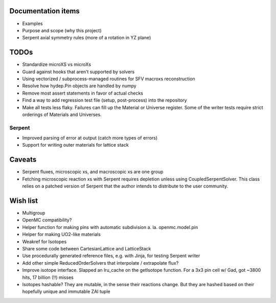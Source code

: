 Documentation items
===================

* Examples
* Purpose and scope (why this project)
* Serpent axial symmetry rules (more of a rotation in YZ plane)

TODOs
=====

* Standardize microXS vs microXs
* Guard against hooks that aren't supported by solvers
* Using vectorized / subprocess-managed routines for SFV macroxs
  reconstruction
* Resolve how hydep.Pin objects are handled by numpy
* Remove most assert statements in favor of actual checks
* Find a way to add regression test file (setup, post-process) into
  the repository
* Make all tests less flaky. Failures can fill up the Material or
  Universe register. Some of the writer tests require strict orderings
  of Materials and Universes.

Serpent
-------

* Improved parsing of error at output (catch more types of errors)
* Support for writing outer materials for lattice stack

Caveats
=======

* Serpent fluxes, microscopic xs, and macroscopic xs are one group
* Fetching microscopic reaction xs with Serpent requires depletion
  unless using CoupledSerpentSolver. This class relies on a patched
  version of Serpent that the author intends to distribute to the
  user community.

Wish list
=========

* Multigroup
* OpenMC compatibility?
* Helper function for making pins with automatic subdivision
  a. la. openmc.model.pin
* Helper for making UO2-like materials
* Weakref for Isotopes
* Share some code between CartesianLattice and LatticeStack
* Use procedurally generated reference files, e.g. with Jinja, for
  testing Serpent writer
* Add other simple ReducedOrderSolvers that interpolate / extrapolate
  flux?
* Improve isotope interface. Slapped an lru_cache on the getIsotope function.
  For a 3x3 pin cell w/ Gad, got ~3800 hits, 17 billion (!!) misses
* Isotopes hashable? They are mutable, in the sense their reactions change.
  But they are hashed based on their hopefully unique and immutable ZAI tuple
